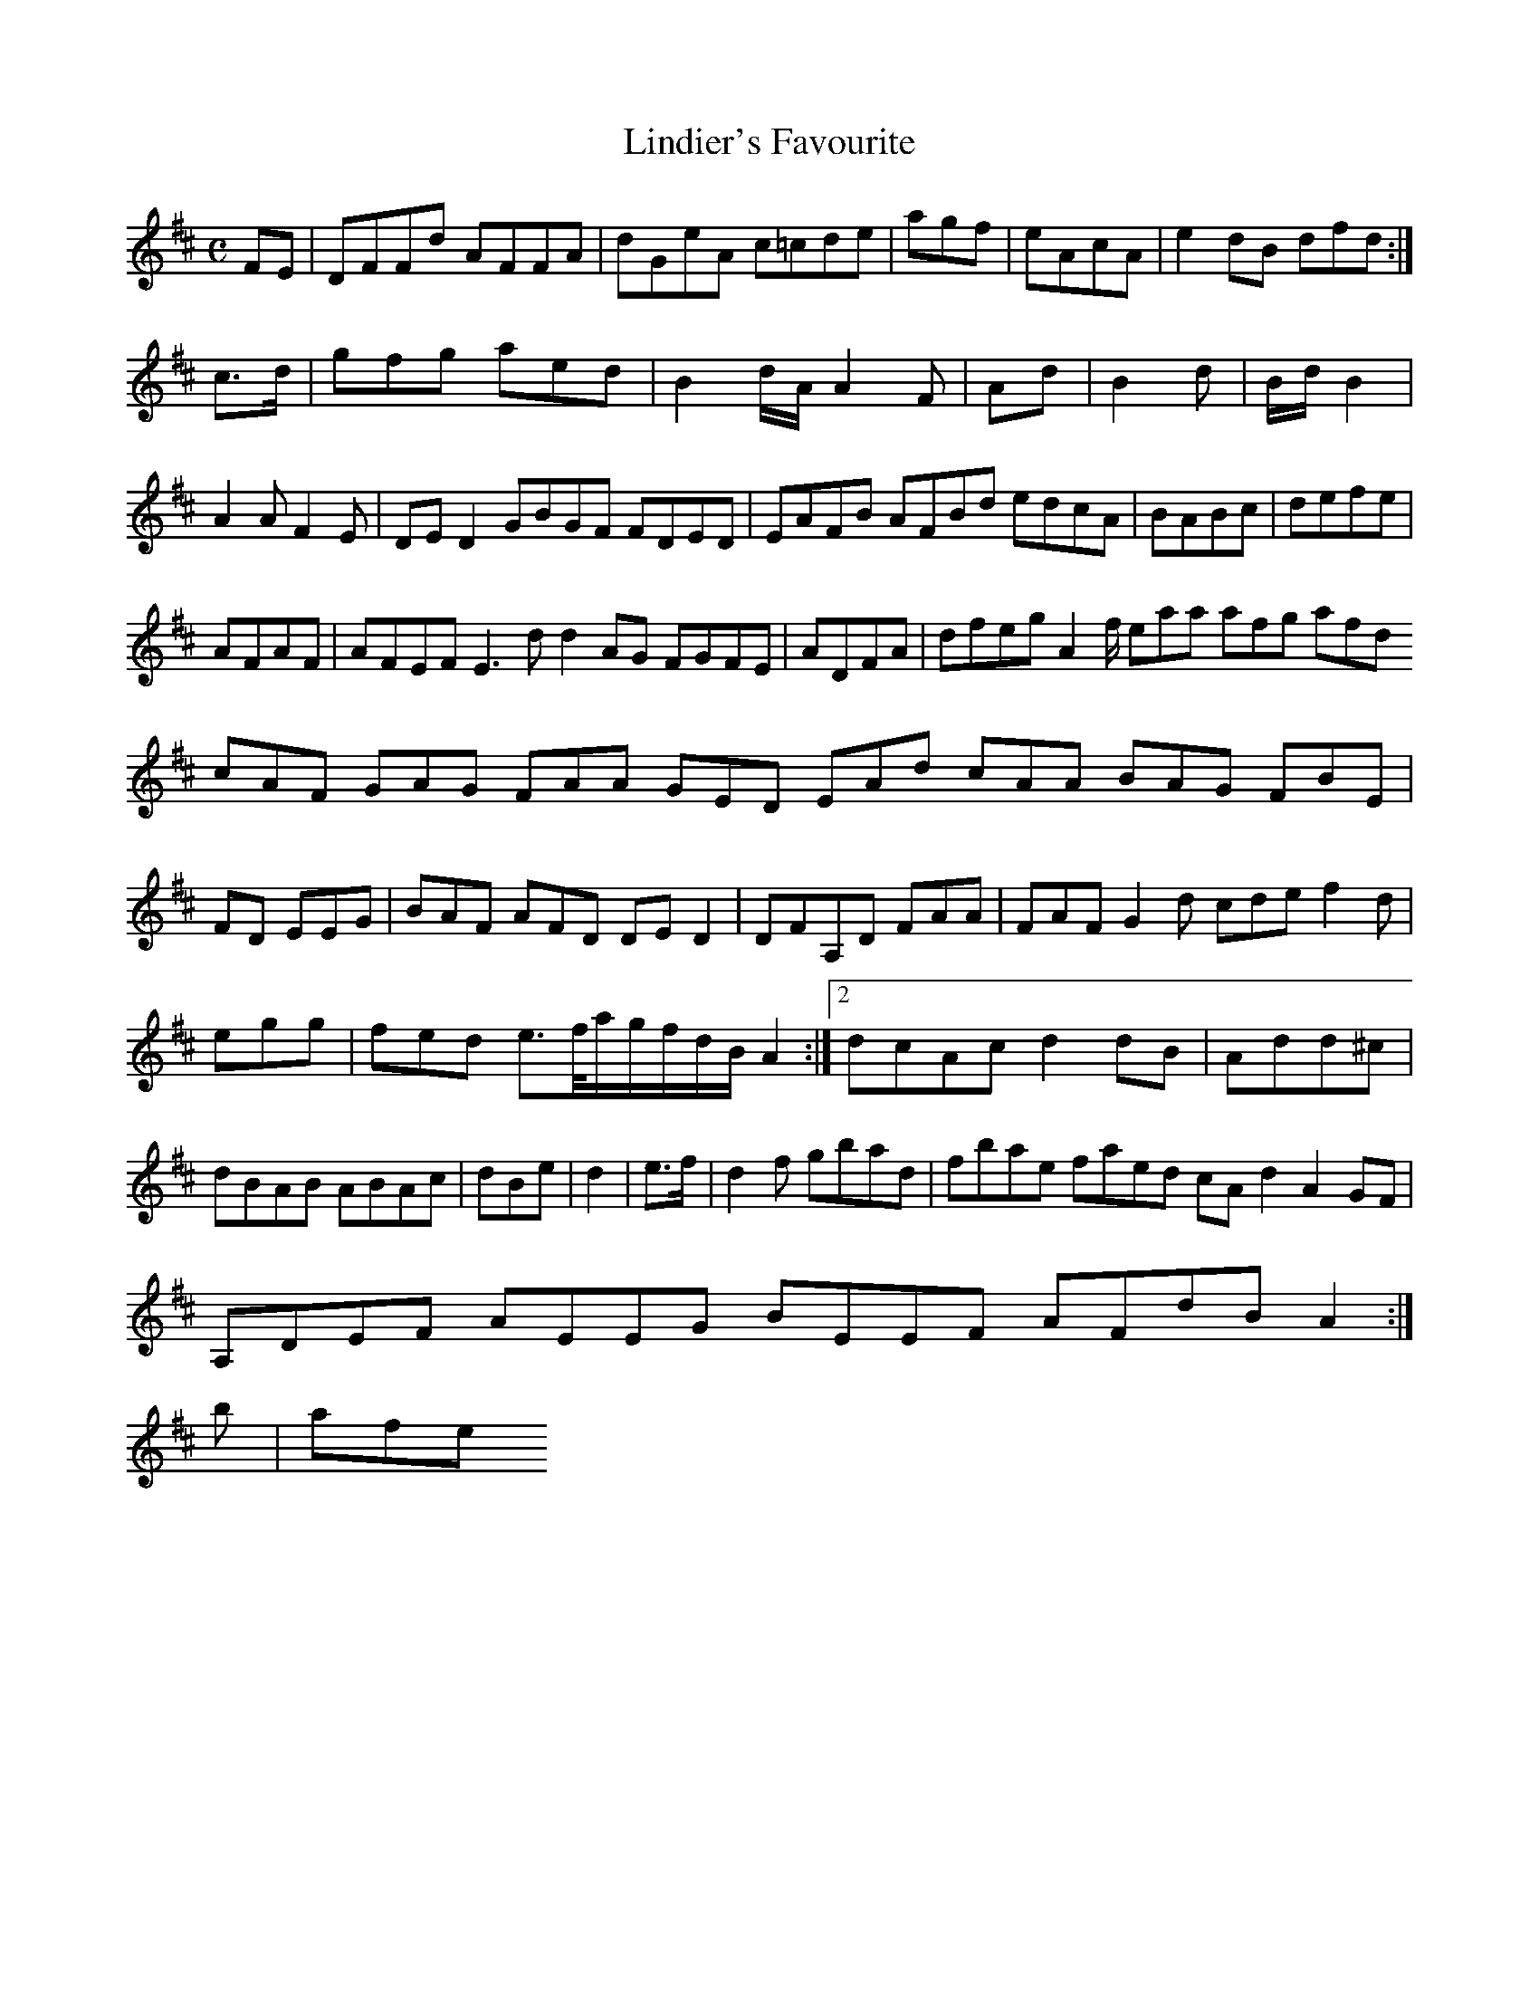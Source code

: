 X:160
T:Lindier's Favourite
Z: id:dc-reel-147
M:C
L:1/8
K:D Major
FE|DFFd AFFA|dGeA c=cde|agf|eAcA|e2dB dfd:|!
c>d|gfg aed|B2 d/A/ A2F|Ad|B2d|B/d/ B2|A2 A F2E|DED2 GBGF FDED|EAFB AFBd edcA|BABc|defe|!
AFAF|AFEF E3d d2AG FGFE|ADFA|dfeg A2f/ eaa afg afd cAF GAG FAA GED EAd cAA BAG FBE|FD EEG|BAF AFD DED2|DFA,D FAA|FAF G2d cde f2d|egg|fed e>f/a/g/f/d/B/ A2:|[2 dcAc d2dB|Add^c|dBAB ABAc|dBe|d2|e>f|d2f gbad|fbae faed cAd2 A2GF|!
A,DEF AEEG BEEF AFdB A2:|!
b|afe